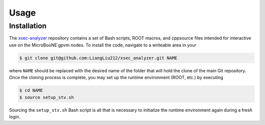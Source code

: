 Usage
=====

.. _installation:

Installation
------------

The `xsec-analyzer <https://github.com/LiangLiu212/xsec_analyzer/tree/docs>`_ repository contains a set of Bash scripts, ROOT macros, and \cpp\ source files intended for interactive use on the MicroBooNE gpvm nodes. To install the code, navigate to a writeable area in your

.. code-block:: console

   $ git clone git@github.com:LiangLiu212/xsec_analyzer.git NAME
   

where ``NAME`` should be replaced with the desired name of the folder that
will hold the clone of the main Git repository. Once the cloning process is complete, you may set up the runtime environment (ROOT, etc.) by executing

.. code-block:: console

   $ cd NAME
   $ source setup_stv.sh

Sourcing the ``setup_stv.sh`` Bash script is all that is necessary to
initialize the runtime environment again during a fresh login.
